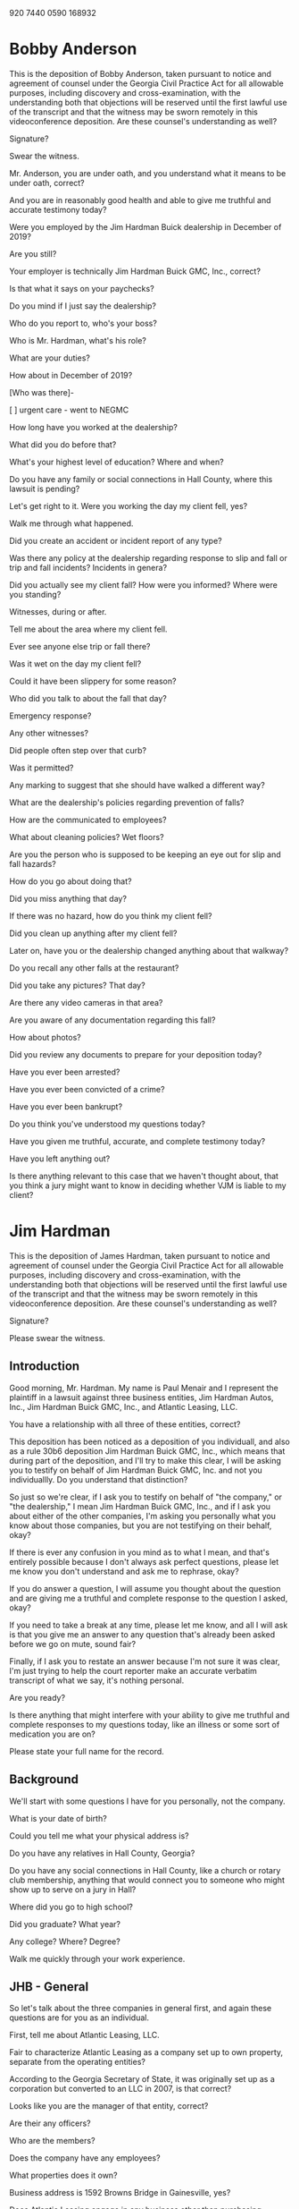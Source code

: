920 7440 0590
168932

* Bobby Anderson

This is the deposition of Bobby Anderson, taken pursuant to notice and agreement of counsel under the Georgia Civil Practice Act for all allowable purposes, including discovery and cross-examination, with the understanding both that objections will be reserved until the first lawful use of the transcript and that the witness may be sworn remotely in this videoconference deposition. Are these counsel's understanding as well?

Signature?

Swear the witness.

Mr. Anderson, you are under oath, and you understand what it means to be under oath, correct?

And you are in reasonably good health and able to give me truthful and accurate testimony today?

Were you employed by the Jim Hardman Buick dealership in December of 2019?

Are you still?

Your employer is technically Jim Hardman Buick GMC, Inc., correct?

Is that what it says on your paychecks?

Do you mind if I just say the dealership?

Who do you report to, who's your boss?

Who is Mr. Hardman, what's his role?

What are your duties?

How about in December of 2019?

[Who was there]-

[ ] urgent care - went to NEGMC

How long have you worked at the dealership?

What did you do before that?

What's your highest level of education? Where and when?

Do you have any family or social connections in Hall County, where this lawsuit is pending? 

Let's get right to it. Were you working the day my client fell, yes?

Walk me through what happened.

Did you create an accident or incident report of any type?

Was there any policy at the dealership regarding response to slip and fall or trip and fall incidents? Incidents in genera?

Did you actually see my client fall? How were you informed? Where were you standing?

Witnesses, during or after.

Tell me about the area where my client fell.

Ever see anyone else trip or fall there?

Was it wet on the day my client fell?

Could it have been slippery for some reason?

Who did you talk to about the fall that day?

Emergency response?

Any other witnesses?

Did people often step over that curb?

Was it permitted?

Any marking to suggest that she should have walked a different way?

What are the dealership's policies regarding prevention of falls?

How are the communicated to employees?

What about cleaning policies? Wet floors?

Are you the person who is supposed to be keeping an eye out for slip and fall hazards?

How do you go about doing that?

Did you miss anything that day?

If there was no hazard, how do you think my client fell?

Did you clean up anything after my client fell?

Later on, have you or the dealership changed anything about that walkway? 

Do you recall any other falls at the restaurant?

Did you take any pictures? That day?

Are there any video cameras in that area?

Are you aware of any documentation regarding this fall?

How about photos?

Did you review any documents to prepare for your deposition today?

Have you ever been arrested?

Have you ever been convicted of a crime?

Have you ever been bankrupt?

Do you think you've understood my questions today?

Have you given me truthful, accurate, and complete testimony today?

Have you left anything out?

Is there anything relevant to this case that we haven't thought about, that you think a jury might want to know in deciding whether VJM is liable to my client?

* Jim Hardman

This is the deposition of James Hardman, taken pursuant to notice and agreement of counsel under the Georgia Civil Practice Act for all allowable purposes, including discovery and cross-examination, with the understanding both that objections will be reserved until the first lawful use of the transcript and that the witness may be sworn remotely in this videoconference deposition. Are these counsel's understanding as well?

Signature?

Please swear the witness.

** Introduction

Good morning, Mr. Hardman. My name is Paul Menair and I represent the plaintiff in a lawsuit against three business entities, Jim Hardman Autos, Inc., Jim Hardman Buick GMC, Inc., and Atlantic Leasing, LLC.

You have a relationship with all three of these entities, correct?

This deposition has been noticed as a deposition of you individuall, and also as a rule 30b6 deposition Jim Hardman Buick GMC, Inc., which means that during part of the deposition, and I'll try to make this clear, I will be asking you to testify on behalf of Jim Hardman Buick GMC, Inc. and not you individuallly. Do you understand that distinction?

So just so we're clear, if I ask you to testify on behalf of "the company," or "the dealership," I mean Jim Hardman Buick GMC, Inc., and if I ask you about either of the other companies, I'm asking you personally what you know about those companies, but you are not testifying on their behalf, okay?

If there is ever any confusion in you mind as to what I mean, and that's entirely possible because I don't always ask perfect questions, please let me know you don't understand and ask me to rephrase, okay?

If you do answer a question, I will assume you thought about the question and are giving me a truthful and complete response to the question I asked, okay?

If you need to take a break at any time, please let me know, and all I will ask is that you give me an answer to any question that's already been asked before we go on mute, sound fair?

Finally, if I ask you to restate an answer because I'm not sure it was clear, I'm just trying to help the court reporter make an accurate verbatim transcript of what we say, it's nothing personal.

Are you ready?

Is there anything that might interfere with your ability to give me truthful and complete responses to my questions today, like an illness or some sort of medication you are on?

Please state your full name for the record.

** Background

We'll start with some questions I have for you personally, not the company.

What is your date of birth?

Could you tell me what your physical address is?

Do you have any relatives in Hall County, Georgia?

Do you have any social connections in Hall County, like a church or rotary club membership, anything that would connect you to someone who might show up to serve on a jury in Hall? 

Where did you go to high school?

Did you graduate? What year?

Any college? Where? Degree?

Walk me quickly through your work experience.

** JHB - General

So let's talk about the three companies in general first, and again these questions are for you as an individual.

First, tell me about Atlantic Leasing, LLC.

Fair to characterize Atlantic Leasing as a company set up to own property, separate from the operating entities?

According to the Georgia Secretary of State, it was originally set up as a corporation but converted to an LLC in 2007, is that correct?

Looks like you are the manager of that entity, correct?

Are their any officers?

Who are the members?

Does the company have any employees?

What properties does it own?

Business address is 1592 Browns Bridge in Gainesville, yes?

Does Atlantic Leasing engage in any business other than purchasing property and leasing it to your dealership?

Let's talk about Jim Hardman Autos and Jim Hardman Buick GMC.

Both business corporations, yes?

Looks like Jim Hardman Autos was the original company formed in 1979, and you originally had a location at 1121 West Broad.

Why maintain two corporations?

You are CEO, CFO, and Secretary of both?

Any other officers?

I assume you're a shareholder as well.

Are there any other shareholders of these entities?

Directors?

What does your work entail on a day to day basis.

Do you have any locations where you work other than 1592 Browns Bridge.

How many folks report to you directly?

Are they all employees of JHBGMC?

Do you have any other companies that you operate?

** 30b6

Okay, now I'm going to ask you to switch hats and testify on behalf of JHB.

To start, I'll ask if you met with anyone to prepare for today's deposition, and to be clear, I want to know if there was a meeting, but not anything that your lawyer might have said to you by way of legal advice, that's none of my business.

Can you tell me who was at the meeting, again without telling me anything about what was said.

Did you review any documents to prepare for today's deposition, at that meeting or on any occasion?

If you would, please look at Plaintiff's Exhibit 1 to this deposition.

Are you familiar with this document?

Please take a look at the list of topics on page 2.

Are you prepared to testify regarding these topics?

Are you the person best qualified to testify on these topics on behalf of the company?

Are you authorized by the company to testify on its behalf as to these topics?

Thank you.

Let's now take a look at Exhibit 2, which is the answer of all three of the defendants in this action.

Have you seen this document before?

I'd like to direct your attention to the Second Defense, and please understand, I realize you're not a lawyer. Basically, though, this says that the entity Jim Hardman Autos, Inc. is not properly named as a defendant, and that could mean a number of different things. Can you tell me, on behalf of the company, what that means?

Jim Hardman Autos, Inc. is correctly named, in the sense that this is its correct legal name, yes?

So, fair to say what this means is that Jim Hardman Autos, Inc. had nothing to do with day to day operations at the dealership, so it can't be liable in this lawsuit, yes?

The rest of the defenses, if you'll just look through them, these are what lawyers call affirmative defenses.

Without getting too far into the weeds, I'll represent I understand these affirmative defenses to mean that other folks, not the company, are at least partially responsible for my client's fall, including my client.

And it's understandable, as in any slip and fall, that the company might allege that my client was at least partly responsible for her own fall.

What I'm wondering, and I'd like you to tell me on behalf of the company, is the company aware of any person or entity other than my client who might be partially responsible for her fall?

Let's look at Plaintiff's 3.

These are responses to what lawyers call requests for admissions.

Are you familiar with this document?

Did you assist with preparing it?

Look at 8.

The company, Jim Hardman Buick GMC, is the entity that operated the dealership where my client fell.

Any other companies operating out of the dealership?

So Atlantic Leasing owns the property, Jim Hardman Buick GMC operates the dealership, and Jim Hardman Autos is out of the picture.

And if we look at 9 and 10, at the time of the fall, the business was open, and the company has no reason to think my client was there for any other purpose but to do business with the dealership, fair?

So number 11 is going to require a little explanation. You deny that the company had custody and control of the premises, subject to the objection that the question was allegedly vague and ambiguous. Given the company understood this question well enough to deny it, I'm wondering what the basis was for the denial.

Who had custody of the premises?

Were there any other persons or entities with a leasehold interest in this property?

Who had control of the premises?

Who paid to insure it? Who hired people to clean it? If someone was trespassing, who had a right to call law enforcement to have them removed?

[ ] Rumble depose

Let's look at 12, which denies a duty to inspect for and mitigate hazards?

Did the company run a business at the premises where my client fell?

Did any other company occupy those premises?

Did the company have an obligation to at least use ordinary care try to keep the premises safe for people who might visit to do business with the company?

Fair to say this denial might simply mean that the company might not be able to mitigate any conceivable hazard?

Any other basis for this denial that the company is aware of?

You'll agree that safety is important when you keep premises that are open to the public?

Let's look at Ex. 4

Familiar with this?

Did you assist in preparing this?

I don't think we ever got what's called a verification of these answers, but if there was someone to verify that these are true and correct, would that be you?

Could to talk with your lawyer about providing a verification?

Let's look at 1.

This is a list of witnesses, and I'm going to ask some follow up questions about these folks if you don't mind.

James Robert "Bobby" Anderson.

You heard his testimony today, yes?

Is there anything that he knows relevant to this case that I didn't ask him about?

We'll get back you your personal knowledge about this incident in a bit.

Next you list Michele Foitle and Tom Rumble, who are insurance company personnel.

What do they know relevant to this case?

Are these folks that might be called upon to testify at trial?

They are not employees of any of the companies that are defendants in this case, right?

Any objection to our deposing these folks?

Mr. Rumble prepared a report, but that was not produced, correct?

Do you know where Mr. Rumble is located?

Mr. Rumble took all 16 of the photographs that were produced by y'all?

Who was present when those photographs were taken?

Do you know how it was determined that was the area where my client fell?

Let's put those into evidence as a collective Exhibit, call it Ex. 5.

These are the photographs we were just talking about yes?

Do they truly and accurately depict the area at the dealership where the company believes my client fell?

And do they truly and accurately depict that area in its condition at the time Mr. Rumble investigated this matter and took those photographs?

And, again, you were there when these were taken? Who else was present?

While we're at it, let's mark Ex. 6

This appears to me to be a least agreement between Atlantic Leasing LLC and the operating company, yes?

Is it complete, except for some minor redactions?

These are your signatures on the last page?

This was the lease in effect at the time of my client's fall in December of 2019.

And this governs the relationship between Atlantic Leasing and the dealership regarding the premises where my client fell.

And there were no other persons or entities leasing the premises at 1592 Browns Bridge Road in Gainesville at the time my client fell.

Look at 15.

Are you, sitting here today, aware of any persons or entities that were responsible for cleaning or maintenance at the dealership?

Do you hire folks to do any of that?

Who cleans the parking lot?

Who maintains the parking lot?

Does anyone look at the parking lot on a daily basis for slip or trip hazards, like trash, oil spills, anything of that nature?

Are there video cameras?

Any video monitoring of the area where my client fell?

Is there any video of my client's actual fall? why not?

Look at 19.

You've never had a trip and fall or slip and fall at the dealership?

Not even one that didn't result in a lawsuit?

Employees? I'm asking specifically about falls?

Ever call an ambulance because someone fell, that you're aware of?

Let's look again at those photographs.

On the third page, how do y'all know this is where my client parked.

Let's look at the 10th page.

This looks like you are alleging that the curb height where you believe my client fell was about 2 inches, fair?

It is fairly uniform there, or does it get shorter or higher in places?

Does the company believe this is an appropriate curb height?

Do you happen to have an opinion about what the relevant building and safety codes might say?

Next picture appears to show a measurement of the striping, any idea what that tells us?

And then there is a series that seems to show the depth of the sidewalk? Fair?

Can you tell me why that's important?

Was this parking lot and this curb in place before you opened a dealership there, or did your company build this out?

Has the parking lot ever been repaved? Did that change the curb height?

So this curb is not as high as it once was.

But the company still takes the position that the height is appropriate, legal, and safe.

And you are not aware of anyone ever tripping over this curb.

Is this an area where you would expect customers to be walking, and specifically stepping over that curb?

Were they permitted to do so?

Any way of letting them know there was a different path they were supposed to take?

How many times a day would you say people step over that curb?

And there are no warning signs saying watch your step or anything to that effect?

And the curb itself is not painted.

The company has no video of my client's fall.

There would have been video at the time.

Did anyone decide not to preserve the video, for whatever reason?

Was the company aware of the potential for litigation around the time of my client's fall?

The company has no contemporaneous incident reports or records documenting the fall.

Does the company have any policies and procedures in place regarding documenting accidents such as slip and falls.

Now, I don't want to know anything about correspondence with your attorney, but were reports or any written documents at all generated in response to this incident that are maintained in the dealership's files or in your own personal files?

Did anyone notify the company's insurance carrier? When?

Did anyone give a recorded statement?

Does the company have any written policies about fall prevention?

How about unwritten policies? How communicated?

Who was responsible for cleaning outside? How conducted, how often?

Did the company ever have any safety inspections? Time it was built to present?

Insurance audits for safety?

Anyone ever flag that curb as an issue?

Have any changes been made to the curb since my client fell.

** Incident

All right, so I've been asking you questions in your capacity as a corporate representative, and I want you now to change hats again so we can talk about your personal knowledge

How did you find out about the incident where my client fell? {Details}

Were you there that day?

What did he say, exactly? {Details}

Have you talked to anyone else about this fall, other than your lawyers and the insurance company representatives we've discussed?

Have you ever talked to my client or her husband?

Do you personally know anything about my client's injuries, from any source, other than what you might have heard from your attorney, which I don't want to know about.

What did Mr. Anderson tell you about my client's injuries, or lack thereof?

Anyone else?

Have you put anything in writing about the fall anywhere? Including social media?

Are you aware of anything in writing, like in a memorandum or on social media, other than what we've looked at?

What do you believe caused my client to fall?

What do you base that belief on?

Is there anything you can think of that could have been done by your employees to prevent my client's fall?

Anyone else who could have prevented the fall?

In your opinion, was my client solely responsible?

** Personal

Have you ever been arrested?

Have you ever been convicted of a crime?

Have you ever been bankrupt?

Do you think you've understood my questions today?

Have you given me truthful, accurate, and complete testimony today?

Have you left anything out?

Is there anything relevant to this case that we haven't thought about, that you think a jury might want to know in deciding whether the dealership is liable to my client?

** Thank You

verification
Rumbl
